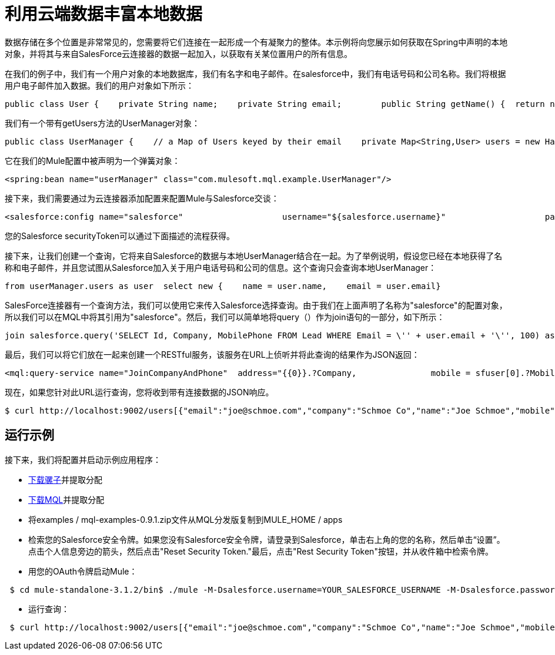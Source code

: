 = 利用云端数据丰富本地数据

数据存储在多个位置是非常常见的，您需要将它们连接在一起形成一个有凝聚力的整体。本示例将向您展示如何获取在Spring中声明的本地对象，并将其与来自SalesForce云连接器的数据一起加入，以获取有关某位置用户的所有信息。

在我们的例子中，我们有一个用户对象的本地数据库，我们有名字和电子邮件。在salesforce中，我们有电话号码和公司名称。我们将根据用户电子邮件加入数据。我们的用户对象如下所示：

[source, java, linenums]
----
public class User {    private String name;    private String email;        public String getName() {  return name; }    public void setName(String name) {  this.name = name; }    public String getEmail() { return email;  }    public void setEmail(String email) { this.email = email; }}
----

我们有一个带有getUsers方法的UserManager对象：

[source, java, linenums]
----
public class UserManager {    // a Map of Users keyed by their email    private Map<String,User> users = new HashMap<String,User>();            public Collection<User> getUsers() {        return users.values();    }….
----

它在我们的Mule配置中被声明为一个弹簧对象：

[source, xml, linenums]
----
<spring:bean name="userManager" class="com.mulesoft.mql.example.UserManager"/>
----

接下来，我们需要通过为云连接器添加配置来配置Mule与Salesforce交谈：

[source, xml, linenums]
----
<salesforce:config name="salesforce"                    username="${salesforce.username}"                    password="${salesforce.password}"                     securityToken="${salesforce.securityToken}"/>
----

您的Salesforce securityToken可以通过下面描述的流程获得。

接下来，让我们创建一个查询，它将来自Salesforce的数据与本地UserManager结合在一起。为了举例说明，假设您已经在本地获得了名称和电子邮件，并且您试图从Salesforce加入关于用户电话号码和公司的信息。这个查询只会查询本地UserManager：

[source, code, linenums]
----
from userManager.users as user  select new {    name = user.name,    email = user.email}
----

SalesForce连接器有一个查询方法，我们可以使用它来传入Salesforce选择查询。由于我们在上面声明了名称为"salesforce"的配置对象，所以我们可以在MQL中将其引用为"salesforce"。然后，我们可以简单地将query（）作为join语句的一部分，如下所示：

[source, code, linenums]
----
join salesforce.query('SELECT Id, Company, MobilePhone FROM Lead WHERE Email = \'' + user.email + '\'', 100) as sfuser
----

最后，我们可以将它们放在一起来创建一个RESTful服务，该服务在URL上侦听并将此查询的结果作为JSON返回：

[source, xml, linenums]
----
<mql:query-service name="JoinCompanyAndPhone"  address="{{0}}.?Company,               mobile = sfuser[0].?MobilePhone          }"/>
----

现在，如果您针对此URL运行查询，您将收到带有连接数据的JSON响应。

[source, code, linenums]
----
$ curl http://localhost:9002/users[{"email":"joe@schmoe.com","company":"Schmoe Co","name":"Joe Schmoe","mobile":"(555)555-5555"}]
----

== 运行示例

接下来，我们将配置并启动示例应用程序：

*  http://www.mulesoft.org/download-mule-esb-community-edition[下载骡子]并提取分配
*  link:/mule-user-guide/v/3.2/mql-download[下载MQL]并提取分配
* 将examples / mql-examples-0.9.1.zip文件从MQL分发版复制到MULE_HOME / apps
* 检索您的Salesforce安全令牌。如果您没有Salesforce安全令牌，请登录到Salesforce，单击右上角的您的名称，然后单击“设置”。点击个人信息旁边的箭头，然后点击"Reset Security Token."最后，点击"Rest Security Token"按钮，并从收件箱中检索令牌。
* 用您的OAuth令牌启动Mule：

[source, code, linenums]
----
 $ cd mule-standalone-3.1.2/bin$ ./mule -M-Dsalesforce.username=YOUR_SALESFORCE_USERNAME -M-Dsalesforce.password=YOUR_SALESFORCE_PASSWORD \-M-Dsalesforce.securityToken=YOUR_SALESFORCE_SECURITY_TOKEN
----

* 运行查询：

[source, code, linenums]
----
 $ curl http://localhost:9002/users[{"email":"joe@schmoe.com","company":"Schmoe Co","name":"Joe Schmoe","mobile":"(555)555-5555"}]
----

